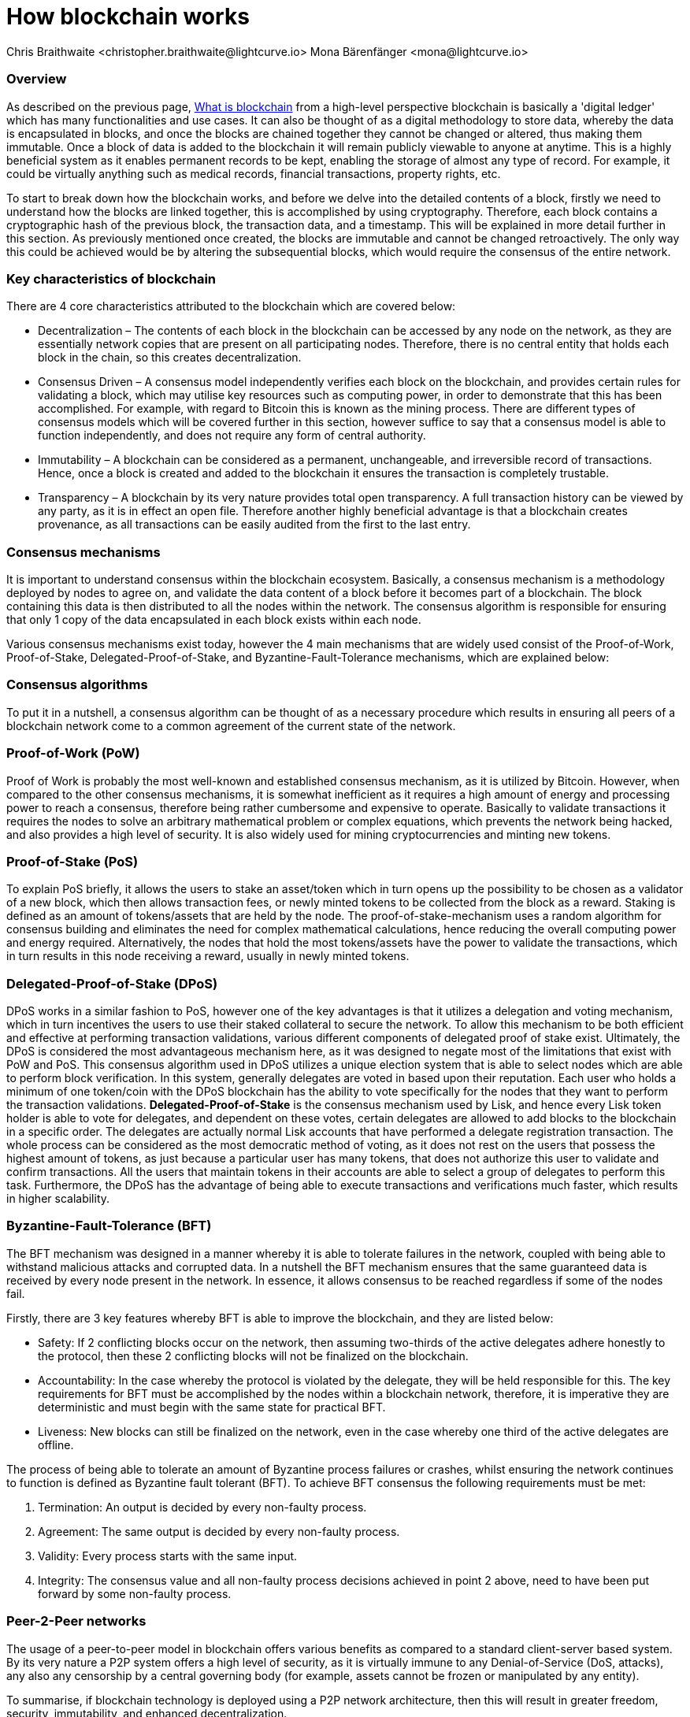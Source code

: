 = How blockchain works
Chris Braithwaite <christopher.braithwaite@lightcurve.io> Mona Bärenfänger <mona@lightcurve.io>

:description: The How blockchain works page describes in more detail the functionalities of a blockchain.

:toc: preamble
:idprefix:
:idseparator: -
:imagesdir: ../../assets/images
//:experimental::toc:
:page-previous: /root/intro/what-is-blockchain.html
:page-previous-title: What is blockchain
:page-next: /root/intro/lisk-products.html
:page-next-title: Lisk products

:url_p2p_architecture: understand-blockchain/lisk-protocol/network.adoc
:url_state_store: understand-blockchain/modules-assets.adoc#the-state-store
:url_blockchain: /root/intro/what-is-blockchain.adoc


=== Overview

As described on the previous page, xref:{url_blockchain}[What is blockchain] from a high-level perspective blockchain is basically a 'digital ledger' which has many functionalities and use cases.
It can also be thought of as a digital methodology to store data, whereby the data is encapsulated in blocks, and once the blocks are chained together they cannot be changed or altered, thus making them immutable.
Once a block of data is added to the blockchain it will remain publicly viewable to anyone at anytime.
This is a highly beneficial system as it enables permanent records to be kept, enabling the storage of almost any type of record.
For example, it could be virtually anything such as medical records, financial transactions, property rights, etc.

To start to break down how the blockchain works, and before we delve into the detailed contents of a block, firstly we need to understand how the blocks are linked together, this is accomplished by using cryptography.
Therefore, each block contains a cryptographic hash of the previous block, the transaction data,  and a timestamp.
This will be explained in more detail further in this section.
As previously mentioned once created, the blocks are immutable and cannot be changed retroactively.
The only way this could be achieved would be by altering the subsequential blocks, which would require the consensus of the entire network.

// image::intro/blockchain-architecture.png[]



=== Key characteristics of blockchain

There are 4 core characteristics attributed to the blockchain which are covered below:

* Decentralization – The contents of each block in the blockchain can be accessed by any node on the network, as they are essentially network copies that are present on all participating nodes.
Therefore, there is no central entity that holds each block in the chain, so this creates decentralization.

* Consensus Driven – A consensus model independently verifies each block on the blockchain, and provides certain rules for validating a block, which may utilise key resources such as computing power, in order to demonstrate that this has been accomplished.
For example, with regard to Bitcoin this is known as the mining process.
There are different types of consensus models which will be covered further in this section, however suffice to say that a consensus model is able to function independently, and does not require any form of central authority.

* Immutability – A blockchain can be considered as a permanent, unchangeable, and irreversible record of transactions.
Hence, once a block is created and added to the blockchain it ensures the transaction is completely trustable.

* Transparency – A blockchain by its very nature provides total open transparency.
A full transaction history  can be viewed by any party, as it is in effect an open file.
Therefore another highly beneficial advantage is that a blockchain creates provenance, as all transactions can be easily audited from the first to the last entry.


=== Consensus mechanisms

It is important to understand consensus within the blockchain ecosystem.
Basically, a consensus mechanism is a methodology deployed by nodes to agree on, and validate the data content of a block before it becomes part of a blockchain.
The block containing this data is then distributed to all the nodes within the network.
The consensus algorithm is responsible for ensuring that only 1 copy of the data encapsulated in each block exists within each node.

Various consensus mechanisms exist today, however the 4 main mechanisms that are widely used consist of the Proof-of-Work, Proof-of-Stake, Delegated-Proof-of-Stake, and Byzantine-Fault-Tolerance mechanisms, which are explained below:

=== Consensus algorithms

To put it in a nutshell, a consensus algorithm can be thought of as a necessary procedure which results in ensuring all peers of a blockchain network come to a common agreement of the current state of the network.


=== Proof-of-Work (PoW)

Proof of Work is probably the most well-known and established consensus mechanism, as it is utilized by Bitcoin.
However, when compared to the other consensus mechanisms, it is somewhat inefficient as it requires a high amount of energy and processing power to reach a consensus, therefore being rather cumbersome and expensive to operate.
Basically to validate transactions it requires the nodes to solve an arbitrary mathematical problem or complex equations, which prevents the network being hacked, and also provides a high level of security.
It is also widely used for mining cryptocurrencies and minting new tokens.

=== Proof-of-Stake (PoS)
To explain PoS briefly, it allows the users to stake an asset/token which in turn opens up the possibility to be chosen as a validator of a new block, which then allows transaction fees, or newly minted tokens to be collected from the block as a reward.
Staking is defined as an amount of tokens/assets that are held by the node.
The proof-of-stake-mechanism uses a random algorithm for consensus building and eliminates the need for complex mathematical calculations, hence reducing the overall computing power and energy required.
Alternatively, the nodes that hold the most tokens/assets have the power to validate the transactions, which in turn results in this node receiving a reward, usually in newly minted tokens.


=== Delegated-Proof-of-Stake (DPoS)

DPoS works in a similar fashion to PoS, however one of the key advantages is that it utilizes a delegation and voting mechanism, which in turn incentives the users to use their staked collateral to secure the network.
To allow this mechanism to be both efficient and effective at performing transaction validations, various different components of delegated proof of stake exist.
Ultimately, the DPoS is considered the most advantageous mechanism here, as it was designed to negate most of the limitations that exist with PoW and PoS.
This consensus algorithm used in DPoS utilizes a unique election system that is able to select nodes which are able to perform block verification.
In this system, generally  delegates are voted in based upon their reputation.
Each user who holds a minimum of one token/coin with the DPoS blockchain has the ability to vote specifically for the nodes that they want to perform the transaction validations.
*Delegated-Proof-of-Stake* is the consensus mechanism used by Lisk, and hence every Lisk token holder is able to vote for delegates, and dependent on these votes, certain delegates are allowed to add blocks to the blockchain in a specific order.
The delegates are actually normal Lisk accounts that have performed a delegate registration transaction.
The whole process can be considered as the most democratic method of voting, as it does not rest on the users that possess the highest amount of tokens, as just because a particular user has many tokens, that does not authorize this user to validate and confirm transactions.
All the users that maintain tokens in their accounts are able to select a group of delegates to perform this task.
Furthermore, the DPoS has the advantage of being able to execute transactions and verifications much faster, which results in higher scalability.

=== Byzantine-Fault-Tolerance (BFT)

The BFT mechanism was designed in a manner whereby it is able to tolerate failures in the network, coupled with being able to withstand malicious attacks and corrupted data.
In a nutshell the BFT mechanism ensures that the same guaranteed data is received by every node present in the network.
In essence, it allows consensus to be reached regardless if some of the nodes fail.

Firstly, there are 3 key features whereby BFT is able to improve the blockchain, and they are listed below:

* Safety: If 2 conflicting blocks occur on the network, then assuming two-thirds of the active delegates adhere honestly to the protocol, then these 2 conflicting blocks will not be finalized on the blockchain.

* Accountability: In the case whereby the protocol is violated by the delegate, they will be held responsible for this.
The key requirements for BFT must be accomplished by the nodes within a blockchain network, therefore, it is imperative they are deterministic and must begin with the same state for practical BFT.

* Liveness: New blocks can still be finalized on the network, even in the case whereby one third of the active delegates are offline.

The process of being able  to tolerate an amount of  Byzantine process failures or crashes, whilst ensuring the network continues to function is defined as Byzantine fault tolerant (BFT).
To achieve BFT consensus the following requirements must be met:

1. Termination: An output is decided by every non-faulty process.
2. Agreement: The same output is decided by every non-faulty process.
3. Validity: Every process starts with the same input.
4. Integrity: The consensus value and all non-faulty process decisions achieved in point 2 above, need to have been put forward by some non-faulty process.


=== Peer-2-Peer networks

The usage of a peer-to-peer model in blockchain offers various benefits as compared to a standard client-server based system.
By its very nature a P2P system offers a high level of security, as it is virtually immune to any Denial-of-Service (DoS, attacks), any also any censorship by a central governing body (for example, assets cannot be frozen or manipulated by any entity).

To summarise, if blockchain technology is deployed using a P2P network architecture, then this will result in greater freedom, security, immutability, and enhanced decentralization.

==== Unstructured P2P networks

In an unstructured P2P network there is no organization, hence the nodes are able to communicate and connect randomly.
Such networks are more suited towards social platforms, or any type of system which experiences high churn rates.
However, such networks require a high amount of processing power and may incur long delays.

==== Structured P2P networks

A structured network can be considered as the opposite to a unstructured network, and is organised in a manner whereby the nodes are able to utilize efficient search mechanisms.
This can be performed by the nodes using a hash function.
However, although they are considered to be more efficient, they can be considered as somewhat centralized.

==== Hybrid P2P networks

The hybrid P2P networks are actually a combination of the client-server model and the peer-to-peer architecture.
This can offer the best of both worlds, and operate more efficiently as they generally contain an index/central server which can also connect and provide connections between the network nodes.
Lisk uses what is known as an unstructured P2P network, whereby the nodes randomly connect to each other.
This methodology is highly beneficial as the nodes then broadcast their new transactions, which results in synchronizing all their local copies of the blockchain.
The xref:{p2p_architecture}[Lisk P2P architecture] is covered in more detail in the *Lisk Protocol* section.


=== Cryptography

Cryptography is not a new concept, and ultimately is used to ensure secure communication between 2 parties can be established over an unsecure connection.
This can be accomplished by using an encryption mechanism as depicted in the example diagram below, whereby a plain text document is sent as a ciphered version to the recipient.
The recipient can only decrypt the ciphered text if he or she holds the identical symmetrical encryption key.
Therefore, this can be transmitted over any unsecure medium, as regardless of any third party or malicious actors intercepting this, they would not be able to decrypt the text, rendering it useless to them.

To delve a bit further into cryptography in blockchain, it is helpful to be aware of the 3 types of cryptography deployed today.
These can be broken down ito the following three types:

==== Symmetric Key
This is the simplest method, as 1 common key is used for both the encryption and decryption process.
In this case it is necessary to ensure the transfer of the common key can be performed safely from the sender to the recipient.
It is also referred to as secret-key cryptography as shown in the illustration below.

image:intro/symmetric-encryption.png[]

==== Asymmetric Key
This type of encryption functions by using a pair of keys.
This comprises an  encryption key, and a decryption key, and is more commonly known as a public key and private (or secret), key.
Basically, The algorithm deployed for this method generates both a secret, key and a unique public key.
The secret key is as its name implies, is kept secret, and the public key is openly shared.
Furthermore, the asymmetric encryption method has an additional element of security, although the symmetric method of encryption is faster, nevertheless, they are both very effective.
However, it is important to note that there are two methods of cryptography algorithms that are deployed within the blockchain, which are the asymmetric model described here, and the hashing function described in the following paragraph below.

As discussed, the encryption techniques play an import role here, as it is critical for a blockchain to use the most secure methodology, which ensures the key functions can be securely managed, such as transaction authentication, digital signatures, and identity management.
It is quite common with regard to the management of cryptocurrencies that with the asymmetric model of encryption, the public key is generally the actual address which 'contains' the tokens or coins, and is publicly viewable.
Subsequently, the secret key is used by the holder of the tokens or coins to access the address, and hence be able to authorize and then perform any actions required.

image:intro/asymmetric-encryption.png[]

==== Hash Functions
This function does not utilise any keys, as it takes the contents of the plain text and deploys a cipher, which is used to generate a hash value of a fixed length from the plain text.
Hence, it is virtually impossible for the contents of this plain text to be unravelled from the cipher text.
Therefore, hashing does not only provide the required security, as described earlier on the previous page, it is also deterministic and has the ability to provide immutability as well, which as we have learnt is highly beneficial.

Lisk maintains a cryptography package which contains all the cryptographic functionalities required when interacting with the Lisk ecosystem, and can be used on both the server and client side.


=== State machine

A State machine is considered to be concept whereby the definition relates to a machine that can have multiple states, however only one state is possible at any one given time.
Hence, a state in this case refers to the current state of the blockchain system and its transactions that are responsible for triggering state transitions.
With regard to a blockchain system, it can be deemed as a deterministic, replicated state machine.

image::intro/state-machine.png[]

The state transition refers to the changes that occur in the state machine after a specific event has occurred.
The state store can mutate the state of the actual blockchain data, and it can also retrieve data from the blockchain.
Therefore, it is best thought of as a temporary data structure that holds a temporary state while processing a block.
Furthermore, it maintains a temporary state that exists during the processing of a block, as it exposes an interface which enables and results in the finalization of the snapshots.
From a high level perspective, the state store can be broken down into 3 separate states, namely the Accounts, the Chain, and the Consensus.

Firstly, the account store handles token transfers, keys, and registering delegates.
Secondly, the chain state store is responsible for the delegate vote weights, the block headers of the 3 previous rounds, the network identifier, the total fees burnt, and finally the rewards for last block.
Thirdly, the consensus store contains the validators information and the finalized block height, including the BFT voting ledger, and furthermore regarding the BFT, the consensus store holds the internal state.
Finally, this is explained in more depth in the xref:{state_store}[Modules and Assets] page covering the state store changes and execution logic.

Now we have covered how a blockchain functions, the next step is to look at the extensive range of user-friendly Lisk products that will enable us to create our own blockchain applications.



